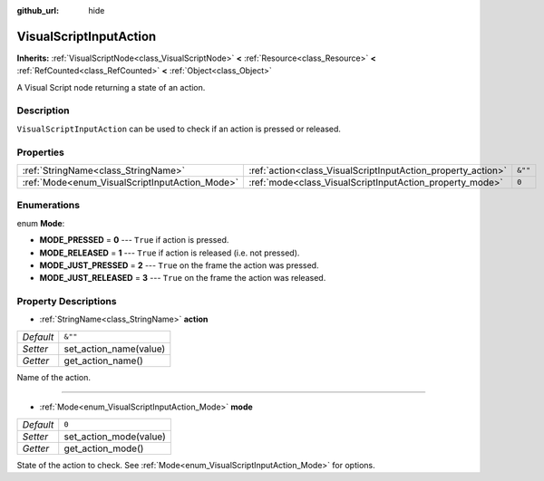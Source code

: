 :github_url: hide

.. Generated automatically by doc/tools/makerst.py in Godot's source tree.
.. DO NOT EDIT THIS FILE, but the VisualScriptInputAction.xml source instead.
.. The source is found in doc/classes or modules/<name>/doc_classes.

.. _class_VisualScriptInputAction:

VisualScriptInputAction
=======================

**Inherits:** :ref:`VisualScriptNode<class_VisualScriptNode>` **<** :ref:`Resource<class_Resource>` **<** :ref:`RefCounted<class_RefCounted>` **<** :ref:`Object<class_Object>`

A Visual Script node returning a state of an action.

Description
-----------

``VisualScriptInputAction`` can be used to check if an action is pressed or released.

Properties
----------

+------------------------------------------------+--------------------------------------------------------------+---------+
| :ref:`StringName<class_StringName>`            | :ref:`action<class_VisualScriptInputAction_property_action>` | ``&""`` |
+------------------------------------------------+--------------------------------------------------------------+---------+
| :ref:`Mode<enum_VisualScriptInputAction_Mode>` | :ref:`mode<class_VisualScriptInputAction_property_mode>`     | ``0``   |
+------------------------------------------------+--------------------------------------------------------------+---------+

Enumerations
------------

.. _enum_VisualScriptInputAction_Mode:

.. _class_VisualScriptInputAction_constant_MODE_PRESSED:

.. _class_VisualScriptInputAction_constant_MODE_RELEASED:

.. _class_VisualScriptInputAction_constant_MODE_JUST_PRESSED:

.. _class_VisualScriptInputAction_constant_MODE_JUST_RELEASED:

enum **Mode**:

- **MODE_PRESSED** = **0** --- ``True`` if action is pressed.

- **MODE_RELEASED** = **1** --- ``True`` if action is released (i.e. not pressed).

- **MODE_JUST_PRESSED** = **2** --- ``True`` on the frame the action was pressed.

- **MODE_JUST_RELEASED** = **3** --- ``True`` on the frame the action was released.

Property Descriptions
---------------------

.. _class_VisualScriptInputAction_property_action:

- :ref:`StringName<class_StringName>` **action**

+-----------+------------------------+
| *Default* | ``&""``                |
+-----------+------------------------+
| *Setter*  | set_action_name(value) |
+-----------+------------------------+
| *Getter*  | get_action_name()      |
+-----------+------------------------+

Name of the action.

----

.. _class_VisualScriptInputAction_property_mode:

- :ref:`Mode<enum_VisualScriptInputAction_Mode>` **mode**

+-----------+------------------------+
| *Default* | ``0``                  |
+-----------+------------------------+
| *Setter*  | set_action_mode(value) |
+-----------+------------------------+
| *Getter*  | get_action_mode()      |
+-----------+------------------------+

State of the action to check. See :ref:`Mode<enum_VisualScriptInputAction_Mode>` for options.

.. |virtual| replace:: :abbr:`virtual (This method should typically be overridden by the user to have any effect.)`
.. |const| replace:: :abbr:`const (This method has no side effects. It doesn't modify any of the instance's member variables.)`
.. |vararg| replace:: :abbr:`vararg (This method accepts any number of arguments after the ones described here.)`
.. |constructor| replace:: :abbr:`constructor (This method is used to construct a type.)`
.. |static| replace:: :abbr:`static (This method doesn't need an instance to be called, so it can be called directly using the class name.)`
.. |operator| replace:: :abbr:`operator (This method describes a valid operator to use with this type as left-hand operand.)`
